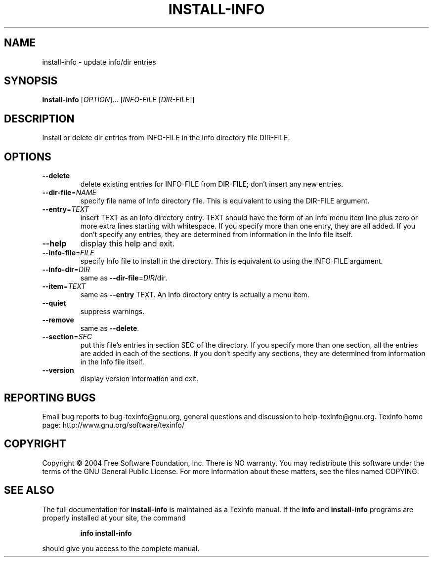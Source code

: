 .\"	$NetBSD: install-info.1,v 1.1.1.5.26.1 2008/09/18 04:48:27 wrstuden Exp $
.\"
.\" DO NOT MODIFY THIS FILE!  It was generated by help2man 1.34.
.TH INSTALL-INFO "1" "December 2004" "install-info 4.8" "User Commands"
.SH NAME
install-info \- update info/dir entries
.SH SYNOPSIS
.B install-info
[\fIOPTION\fR]... [\fIINFO-FILE \fR[\fIDIR-FILE\fR]]
.SH DESCRIPTION
Install or delete dir entries from INFO\-FILE in the Info directory file
DIR\-FILE.
.SH OPTIONS
.TP
\fB\-\-delete\fR
delete existing entries for INFO\-FILE from DIR\-FILE;
don't insert any new entries.
.TP
\fB\-\-dir\-file\fR=\fINAME\fR
specify file name of Info directory file.
This is equivalent to using the DIR\-FILE argument.
.TP
\fB\-\-entry\fR=\fITEXT\fR
insert TEXT as an Info directory entry.
TEXT should have the form of an Info menu item line
plus zero or more extra lines starting with whitespace.
If you specify more than one entry, they are all added.
If you don't specify any entries, they are determined
from information in the Info file itself.
.TP
\fB\-\-help\fR
display this help and exit.
.TP
\fB\-\-info\-file\fR=\fIFILE\fR
specify Info file to install in the directory.
This is equivalent to using the INFO\-FILE argument.
.TP
\fB\-\-info\-dir\fR=\fIDIR\fR
same as \fB\-\-dir\-file\fR=\fIDIR\fR/dir.
.TP
\fB\-\-item\fR=\fITEXT\fR
same as \fB\-\-entry\fR TEXT.
An Info directory entry is actually a menu item.
.TP
\fB\-\-quiet\fR
suppress warnings.
.TP
\fB\-\-remove\fR
same as \fB\-\-delete\fR.
.TP
\fB\-\-section\fR=\fISEC\fR
put this file's entries in section SEC of the directory.
If you specify more than one section, all the entries
are added in each of the sections.
If you don't specify any sections, they are determined
from information in the Info file itself.
.TP
\fB\-\-version\fR
display version information and exit.
.SH "REPORTING BUGS"
Email bug reports to bug\-texinfo@gnu.org,
general questions and discussion to help\-texinfo@gnu.org.
Texinfo home page: http://www.gnu.org/software/texinfo/
.SH COPYRIGHT
Copyright \(co 2004 Free Software Foundation, Inc.
There is NO warranty.  You may redistribute this software
under the terms of the GNU General Public License.
For more information about these matters, see the files named COPYING.
.SH "SEE ALSO"
The full documentation for
.B install-info
is maintained as a Texinfo manual.  If the
.B info
and
.B install-info
programs are properly installed at your site, the command
.IP
.B info install-info
.PP
should give you access to the complete manual.
